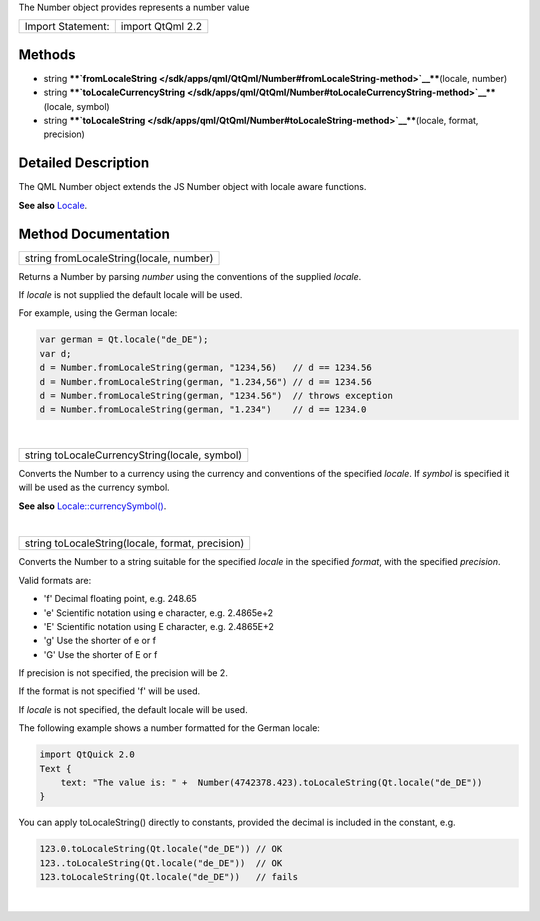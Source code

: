 The Number object provides represents a number value

+---------------------+--------------------+
| Import Statement:   | import QtQml 2.2   |
+---------------------+--------------------+

Methods
-------

-  string
   ****`fromLocaleString </sdk/apps/qml/QtQml/Number#fromLocaleString-method>`__****\ (locale,
   number)
-  string
   ****`toLocaleCurrencyString </sdk/apps/qml/QtQml/Number#toLocaleCurrencyString-method>`__****\ (locale,
   symbol)
-  string
   ****`toLocaleString </sdk/apps/qml/QtQml/Number#toLocaleString-method>`__****\ (locale,
   format, precision)

Detailed Description
--------------------

The QML Number object extends the JS Number object with locale aware
functions.

**See also** `Locale </sdk/apps/qml/QtQml/Locale/>`__.

Method Documentation
--------------------

+--------------------------------------------------------------------------+
|        \ string fromLocaleString(locale, number)                         |
+--------------------------------------------------------------------------+

Returns a Number by parsing *number* using the conventions of the
supplied *locale*.

If *locale* is not supplied the default locale will be used.

For example, using the German locale:

.. code:: cpp

    var german = Qt.locale("de_DE");
    var d;
    d = Number.fromLocaleString(german, "1234,56)   // d == 1234.56
    d = Number.fromLocaleString(german, "1.234,56") // d == 1234.56
    d = Number.fromLocaleString(german, "1234.56")  // throws exception
    d = Number.fromLocaleString(german, "1.234")    // d == 1234.0

| 

+--------------------------------------------------------------------------+
|        \ string toLocaleCurrencyString(locale, symbol)                   |
+--------------------------------------------------------------------------+

Converts the Number to a currency using the currency and conventions of
the specified *locale*. If *symbol* is specified it will be used as the
currency symbol.

**See also**
`Locale::currencySymbol() </sdk/apps/qml/QtQml/Locale#currencySymbol-method>`__.

| 

+--------------------------------------------------------------------------+
|        \ string toLocaleString(locale, format, precision)                |
+--------------------------------------------------------------------------+

Converts the Number to a string suitable for the specified *locale* in
the specified *format*, with the specified *precision*.

Valid formats are:

-  'f' Decimal floating point, e.g. 248.65
-  'e' Scientific notation using e character, e.g. 2.4865e+2
-  'E' Scientific notation using E character, e.g. 2.4865E+2
-  'g' Use the shorter of e or f
-  'G' Use the shorter of E or f

If precision is not specified, the precision will be 2.

If the format is not specified 'f' will be used.

If *locale* is not specified, the default locale will be used.

The following example shows a number formatted for the German locale:

.. code:: cpp

    import QtQuick 2.0
    Text {
        text: "The value is: " +  Number(4742378.423).toLocaleString(Qt.locale("de_DE"))
    }

You can apply toLocaleString() directly to constants, provided the
decimal is included in the constant, e.g.

.. code:: cpp

    123.0.toLocaleString(Qt.locale("de_DE")) // OK
    123..toLocaleString(Qt.locale("de_DE"))  // OK
    123.toLocaleString(Qt.locale("de_DE"))   // fails

| 
